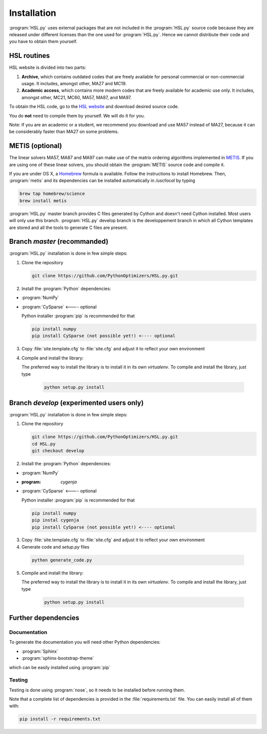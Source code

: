 ..  hsl_intallation:

Installation
============

:program:`HSL.py` uses external packages that are not included in the :program:`HSL.py`
source code because they are released under different licenses than the one used for
:program:`HSL.py`. Hence we cannot distribute their code and you have to obtain them yourself.

HSL routines
~~~~~~~~~~~~

HSL website is divided into two parts:

1. **Archive**, which contains outdated codes that are freely available for personal commercial or
   non-commercial usage. It includes, amongst other, MA27 and MC19.

2. **Academic access**, which contains more modern codes that are freely available for academic use only.
   It includes, amongst other, MC21, MC60, MA57, MA87, and MA97.

To obtain the HSL code, go to the `HSL website <http://www.hsl.rl.ac.uk/>`_ and download desired source code.

You do **not** need to compile them by yourself. We will do it for you.

Note: If you are an academic or a student, we recommend you download and use MA57 instead of MA27, because
it can be considerably faster than MA27 on some problems.

METIS (optional)
~~~~~~~~~~~~~~~~

The linear solvers MA57, MA87 and MA97 can make use of the matrix ordering algorithms implemented in
`METIS <http://glaros.dtc.umn.edu/gkhome/metis/metis/overview>`_.
If you are using one of these linear solvers, you should obtain the :program:`METIS` source code and compile it.

If you are under OS X, a `Homebrew <http://brew.sh>`_ formula is available. Follow the instructions to install Homebrew.
Then, :program:`metis` and its dependencies can be installed automatically in `/usr/local` by typing

.. code-block:: bash

    brew tap homebrew/science
    brew install metis


:program:`HSL.py` master branch provides C files generated by Cython and doesn't need Cython installed. Most users will only use this branch.
:program:`HSL.py` develop branch is the developpement branch in which all Cython templates are stored and all the tools to generate C files are present.

Branch `master` (recommanded)
~~~~~~~~~~~~~~~~~~~~~~~~~~~~~

:program:`HSL.py` installation is done in few simple steps:

1. Clone the repository

   .. code-block:: bash

      git clone https://github.com/PythonOptimizers/HSL.py.git


2. Install the :program:`Python` dependencies:

- :program:`NumPy`
- :program:`CySparse` <---- optional

  Python installer :program:`pip` is recommended for that

  .. code-block:: bash

      pip install numpy
      pip install CySparse (not possible yet!) <---- optional


3. Copy :file:`site.template.cfg` to :file:`site.cfg` and adjust it to reflect your own environment

4. Compile and install the library:

   The preferred way to install the library is to install it in its own `virtualenv`.
   To compile and install the library, just type

     .. code-block:: bash

        python setup.py install


Branch `develop` (experimented users only)
~~~~~~~~~~~~~~~~~~~~~~~~~~~~~~~~~~~~~~~~~~

:program:`HSL.py` installation is done in few simple steps:

1. Clone the repository

   .. code-block:: bash

      git clone https://github.com/PythonOptimizers/HSL.py.git
      cd HSL.py
      git checkout develop

2. Install the :program:`Python` dependencies:

- :program:`NumPy`
- :program: `cygenja`
- :program:`CySparse` <---- optional

  Python installer :program:`pip` is recommended for that

  .. code-block:: bash

      pip install numpy
      pip instal cygenja
      pip install CySparse (not possible yet!) <---- optional


3. Copy :file:`site.template.cfg` to :file:`site.cfg` and adjust it to reflect your own environment

4. Generate code and `setup.py` files

  .. code-block::

    python generate_code.py


5. Compile and install the library:

   The preferred way to install the library is to install it in its own `virtualenv`.
   To compile and install the library, just type

     .. code-block:: bash

        python setup.py install

Further dependencies
~~~~~~~~~~~~~~~~~~~~

Documentation
^^^^^^^^^^^^^

To generate the documentation you will need other Python dependencies:

- :program:`Sphinx`
- :program:`sphinx-bootstrap-theme`

which can be easily installed using :program:`pip`


Testing
^^^^^^^
Testing is done using :program:`nose`, so it needs to be installed before running them.


Note that a complete list of dependencies is provided in the :file:`requirements.txt` file. You can easily install all of them with:

..  code-block:: bash

    pip install -r requirements.txt
